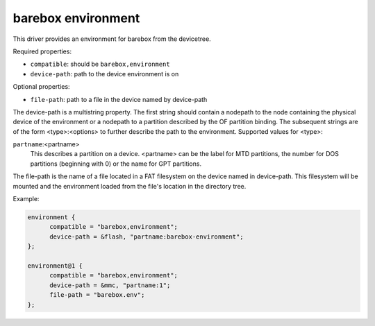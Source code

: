 barebox environment
===================

This driver provides an environment for barebox from the devicetree.

Required properties:

* ``compatible``: should be ``barebox,environment``
* ``device-path``: path to the device environment is on

Optional properties:

* ``file-path``: path to a file in the device named by device-path

The device-path is a multistring property. The first string should contain
a nodepath to the node containing the physical device of the environment or
a nodepath to a partition described by the OF partition binding.
The subsequent strings are of the form <type>:<options> to further describe
the path to the environment. Supported values for <type>:

``partname``:<partname>
  This describes a partition on a device. <partname> can
  be the label for MTD partitions, the number for DOS
  partitions (beginning with 0) or the name for GPT partitions.

The file-path is the name of a file located in a FAT filesystem on the
device named in device-path.  This filesystem will be mounted and the
environment loaded from the file's location in the directory tree.

Example:

.. code-block:: none

  environment {
  	compatible = "barebox,environment";
  	device-path = &flash, "partname:barebox-environment";
  };

  environment@1 {
  	compatible = "barebox,environment";
  	device-path = &mmc, "partname:1";
  	file-path = "barebox.env";
  };
